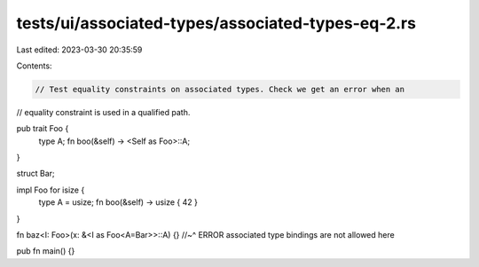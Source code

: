 tests/ui/associated-types/associated-types-eq-2.rs
==================================================

Last edited: 2023-03-30 20:35:59

Contents:

.. code-block:: rs

    // Test equality constraints on associated types. Check we get an error when an
// equality constraint is used in a qualified path.

pub trait Foo {
    type A;
    fn boo(&self) -> <Self as Foo>::A;
}

struct Bar;

impl Foo for isize {
    type A = usize;
    fn boo(&self) -> usize { 42 }
}

fn baz<I: Foo>(x: &<I as Foo<A=Bar>>::A) {}
//~^ ERROR associated type bindings are not allowed here

pub fn main() {}


